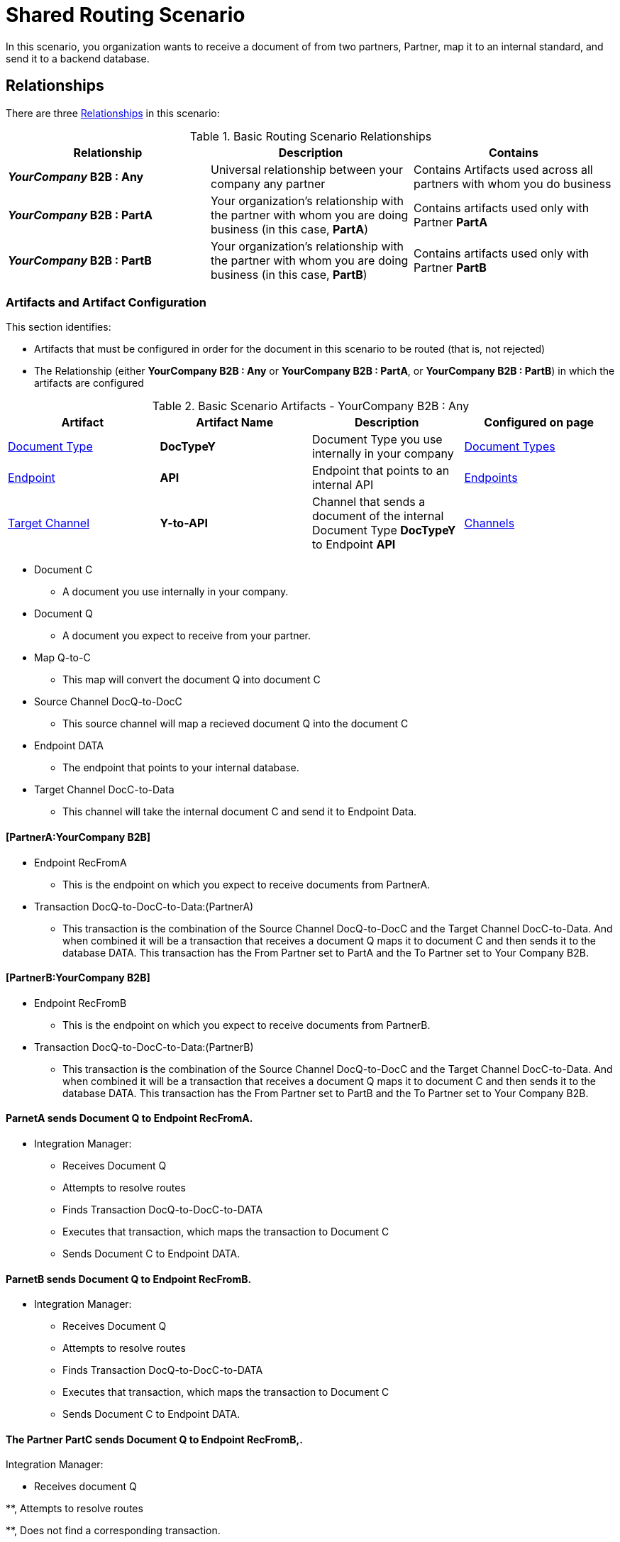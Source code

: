 = Shared Routing Scenario

In this scenario, you organization wants to receive a document of from two partners, Partner, map it to an internal standard, and send it to a backend database.

== Relationships

There are three  xref:glossary#sectr[Relationships] in this scenario:

.Basic Routing Scenario Relationships
[cols="3*"]

|===
|Relationship|Description|Contains

s|_YourCompany_ B2B : Any
|Universal relationship between your company any partner
|Contains Artifacts used across all partners with whom you do business

s|_YourCompany_ B2B : PartA
|Your organization's relationship with the partner with whom you are doing business (in this case, *PartA*)
|Contains artifacts used only with Partner *PartA*

s|_YourCompany_ B2B : PartB
|Your organization's relationship with the partner with whom you are doing business (in this case, *PartB*)
|Contains artifacts used only with Partner *PartB*
|===

=== Artifacts and Artifact Configuration 

This section identifies:

* Artifacts that must be configured in order for the document in this scenario to be routed (that is, not rejected)
* The Relationship (either *YourCompany B2B : Any* or *YourCompany B2B : PartA*, or *YourCompany B2B : PartB*) in which the artifacts are configured


//==== Configured in *YourCompany B2B : Any*

.Basic Scenario Artifacts - YourCompany B2B : Any
[cols="4*"]
|===
|Artifact|Artifact Name|Description|Configured on page

|xref:glossary#sectd[Document Type]
|*DocTypeY*
|Document Type you use internally in your company
|xref:document-types[Document Types]

|xref:glossary#secte[Endpoint]
|*API*
|Endpoint that points to an internal API
|xref:endpoints[Endpoints] 

|xref:glossary#sectt[Target Channel ]
|*Y-to-API*
|Channel that sends a document of the internal Document Type *DocTypeY* to Endpoint *API*
|xref:channels[Channels] 

|===

* Document C

** A document you use internally in your company.

* Document Q

** A document you expect to receive from your partner.

* Map Q-to-C

** This map will convert the document Q into document C

* Source Channel DocQ-to-DocC

** This source channel will map a recieved document Q into the document C

* Endpoint DATA

** The endpoint that points to your internal database.

* Target Channel DocC-to-Data

** This channel will take the internal document C and send it to Endpoint Data.

==== [PartnerA:YourCompany B2B]

* Endpoint RecFromA

** This is the endpoint on which you expect to receive documents from PartnerA.

* Transaction DocQ-to-DocC-to-Data:(PartnerA)

** This transaction is the combination of the Source Channel DocQ-to-DocC and the Target Channel DocC-to-Data. And when combined it will be a transaction that receives a document Q maps it to document C and then sends it to the database DATA. This transaction has the From Partner set to PartA and the To Partner set to Your Company B2B.

==== [PartnerB:YourCompany B2B]

* Endpoint RecFromB

** This is the endpoint on which you expect to receive documents from PartnerB.

* Transaction DocQ-to-DocC-to-Data:(PartnerB)

** This transaction is the combination of the Source Channel DocQ-to-DocC and the Target Channel DocC-to-Data. And when combined it will be a transaction that receives a document Q maps it to document C and then sends it to the database DATA. This transaction has the From Partner set to PartB and the To Partner set to Your Company B2B.

==== ParnetA sends Document Q to Endpoint RecFromA.

* Integration Manager:

** Receives Document Q

** Attempts to resolve routes
** Finds Transaction DocQ-to-DocC-to-DATA
** Executes that transaction, which maps the transaction to Document C

**  Sends Document C to Endpoint DATA.



==== ParnetB sends Document Q to Endpoint RecFromB.

* Integration Manager:

** Receives Document Q

** Attempts to resolve routes
** Finds Transaction DocQ-to-DocC-to-DATA
** Executes that transaction, which maps the transaction to Document C

**  Sends Document C to Endpoint DATA.



==== The Partner PartC sends Document Q to Endpoint RecFromB,.

Integration Manager:

* Receives document Q

**, Attempts to resolve routes

**, Does not find a corresponding transaction.

** Rejects the document.





